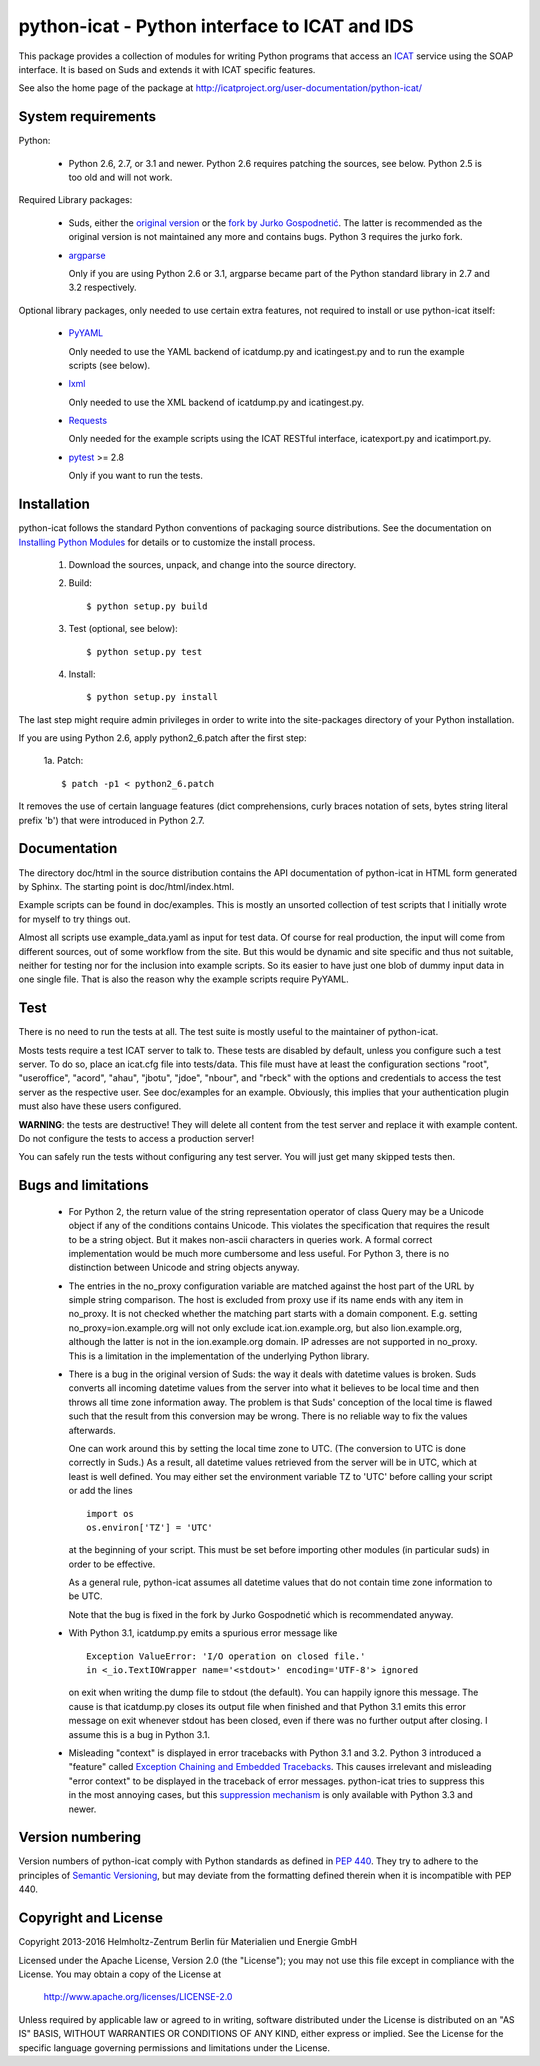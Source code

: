 python-icat - Python interface to ICAT and IDS
==============================================

This package provides a collection of modules for writing Python
programs that access an `ICAT`_ service using the SOAP interface.  It
is based on Suds and extends it with ICAT specific features.

See also the home page of the package at
http://icatproject.org/user-documentation/python-icat/


System requirements
-------------------

Python:

 + Python 2.6, 2.7, or 3.1 and newer.
   Python 2.6 requires patching the sources, see below.
   Python 2.5 is too old and will not work.

Required Library packages:

 + Suds, either the `original version`__ or the `fork by Jurko
   Gospodnetić`__.  The latter is recommended as the original version
   is not maintained any more and contains bugs.  Python 3 requires
   the jurko fork.

 + `argparse`_

   Only if you are using Python 2.6 or 3.1, argparse became part of
   the Python standard library in 2.7 and 3.2 respectively.

Optional library packages, only needed to use certain extra features,
not required to install or use python-icat itself:

 + `PyYAML`_

   Only needed to use the YAML backend of icatdump.py and
   icatingest.py and to run the example scripts (see below).

 + `lxml`_

   Only needed to use the XML backend of icatdump.py and
   icatingest.py.

 + `Requests`_

   Only needed for the example scripts using the ICAT RESTful
   interface, icatexport.py and icatimport.py.

 + `pytest`_ >= 2.8

   Only if you want to run the tests.

.. __: `Suds`_
.. __: `Suds jurko`_


Installation
------------

python-icat follows the standard Python conventions of packaging
source distributions.  See the documentation on `Installing Python
Modules`_ for details or to customize the install process.

  1. Download the sources, unpack, and change into the source
     directory.

  2. Build::

       $ python setup.py build

  3. Test (optional, see below)::

       $ python setup.py test

  4. Install::

       $ python setup.py install

The last step might require admin privileges in order to write into
the site-packages directory of your Python installation.

If you are using Python 2.6, apply python2_6.patch after the first
step:

 1a. Patch::

       $ patch -p1 < python2_6.patch

It removes the use of certain language features (dict comprehensions,
curly braces notation of sets, bytes string literal prefix 'b') that
were introduced in Python 2.7.


Documentation
-------------

The directory doc/html in the source distribution contains the API
documentation of python-icat in HTML form generated by Sphinx.  The
starting point is doc/html/index.html.

Example scripts can be found in doc/examples.  This is mostly an
unsorted collection of test scripts that I initially wrote for myself
to try things out.

Almost all scripts use example_data.yaml as input for test data.  Of
course for real production, the input will come from different
sources, out of some workflow from the site.  But this would be
dynamic and site specific and thus not suitable, neither for testing
nor for the inclusion into example scripts.  So its easier to have
just one blob of dummy input data in one single file.  That is also
the reason why the example scripts require PyYAML.


Test
----

There is no need to run the tests at all.  The test suite is mostly
useful to the maintainer of python-icat.

Mosts tests require a test ICAT server to talk to.  These tests are
disabled by default, unless you configure such a test server.  To do
so, place an icat.cfg file into tests/data.  This file must have at
least the configuration sections "root", "useroffice", "acord",
"ahau", "jbotu", "jdoe", "nbour", and "rbeck" with the options and
credentials to access the test server as the respective user.  See
doc/examples for an example.  Obviously, this implies that your
authentication plugin must also have these users configured.

**WARNING**: the tests are destructive!  They will delete all content
from the test server and replace it with example content.  Do not
configure the tests to access a production server!

You can safely run the tests without configuring any test server.  You
will just get many skipped tests then.


Bugs and limitations
--------------------

 + For Python 2, the return value of the string representation
   operator of class Query may be a Unicode object if any of the
   conditions contains Unicode.  This violates the specification that
   requires the result to be a string object.  But it makes non-ascii
   characters in queries work.  A formal correct implementation would
   be much more cumbersome and less useful.  For Python 3, there is no
   distinction between Unicode and string objects anyway.

 + The entries in the no_proxy configuration variable are matched
   against the host part of the URL by simple string comparison.  The
   host is excluded from proxy use if its name ends with any item in
   no_proxy.  It is not checked whether the matching part starts with
   a domain component.  E.g. setting no_proxy=ion.example.org will not
   only exclude icat.ion.example.org, but also lion.example.org,
   although the latter is not in the ion.example.org domain.  IP
   adresses are not supported in no_proxy.  This is a limitation in
   the implementation of the underlying Python library.

 + There is a bug in the original version of Suds: the way it deals
   with datetime values is broken.  Suds converts all incoming
   datetime values from the server into what it believes to be local
   time and then throws all time zone information away.  The problem
   is that Suds' conception of the local time is flawed such that the
   result from this conversion may be wrong.  There is no reliable way
   to fix the values afterwards.

   One can work around this by setting the local time zone to UTC.
   (The conversion to UTC is done correctly in Suds.)  As a result,
   all datetime values retrieved from the server will be in UTC, which
   at least is well defined.  You may either set the environment
   variable TZ to 'UTC' before calling your script or add the lines ::

     import os
     os.environ['TZ'] = 'UTC'

   at the beginning of your script.  This must be set before importing
   other modules (in particular suds) in order to be effective.

   As a general rule, python-icat assumes all datetime values that do
   not contain time zone information to be UTC.

   Note that the bug is fixed in the fork by Jurko Gospodnetić which
   is recommendated anyway.

 + With Python 3.1, icatdump.py emits a spurious error message like ::

     Exception ValueError: 'I/O operation on closed file.' 
     in <_io.TextIOWrapper name='<stdout>' encoding='UTF-8'> ignored

   on exit when writing the dump file to stdout (the default).  You
   can happily ignore this message.  The cause is that icatdump.py
   closes its output file when finished and that Python 3.1 emits this
   error message on exit whenever stdout has been closed, even if
   there was no further output after closing.  I assume this is a bug
   in Python 3.1.

 + Misleading "context" is displayed in error tracebacks with Python
   3.1 and 3.2.  Python 3 introduced a "feature" called `Exception
   Chaining and Embedded Tracebacks`__.  This causes irrelevant and
   misleading "error context" to be displayed in the traceback of
   error messages.  python-icat tries to suppress this in the most
   annoying cases, but this `suppression mechanism`__ is only
   available with Python 3.3 and newer.

.. __: `PEP 3134`_
.. __: `Python Issue 6210`_


Version numbering
-----------------

Version numbers of python-icat comply with Python standards as defined
in `PEP 440`_.  They try to adhere to the principles of `Semantic
Versioning`_, but may deviate from the formatting defined therein
when it is incompatible with PEP 440.

Copyright and License
---------------------

Copyright 2013-2016
Helmholtz-Zentrum Berlin für Materialien und Energie GmbH

Licensed under the Apache License, Version 2.0 (the "License"); you
may not use this file except in compliance with the License.  You may
obtain a copy of the License at

    http://www.apache.org/licenses/LICENSE-2.0

Unless required by applicable law or agreed to in writing, software
distributed under the License is distributed on an "AS IS" BASIS,
WITHOUT WARRANTIES OR CONDITIONS OF ANY KIND, either express or
implied.  See the License for the specific language governing
permissions and limitations under the License.


.. _ICAT: http://www.icatproject.org/
.. _Suds: https://fedorahosted.org/suds/
.. _Suds jurko: https://bitbucket.org/jurko/suds/
.. _argparse: https://code.google.com/p/argparse/
.. _PyYAML: http://pyyaml.org/wiki/PyYAML
.. _lxml: http://lxml.de/
.. _Requests: http://python-requests.org/
.. _pytest: http://pytest.org/
.. _Installing Python Modules: https://docs.python.org/2.7/install/
.. _PEP 3134: https://www.python.org/dev/peps/pep-3134/
.. _Python Issue 6210: http://bugs.python.org/issue6210
.. _PEP 440: https://www.python.org/dev/peps/pep-0440/
.. _Semantic Versioning: http://semver.org/
